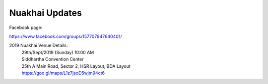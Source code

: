Nuakhai Updates
=======

Facebook page:

https://www.facebook.com/groups/157707947640401/


2019 Nuakhai Venue Details:
    | 29th/Sept/2019 (Sunday) 10:00 AM
    | Siddhartha Convention Center
    | 25th A Main Road, Sector 2, HSR Layout, BDA Layout
    | https://goo.gl/maps/L1z7jsoD5wjm94ct6


